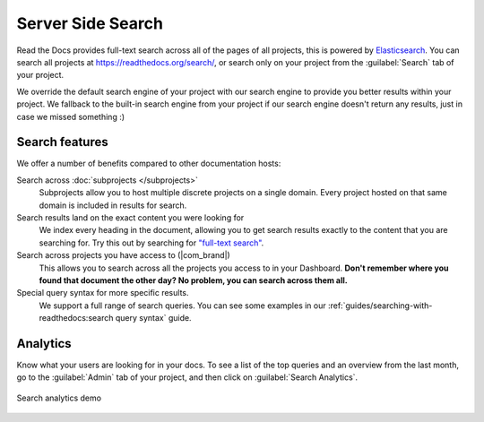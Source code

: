 Server Side Search
==================

Read the Docs provides full-text search across all of the pages of all projects,
this is powered by Elasticsearch_.
You can search all projects at https://readthedocs.org/search/,
or search only on your project from the :guilabel:`Search` tab of your project.

We override the default search engine of your project with our search engine
to provide you better results within your project.
We fallback to the built-in search engine from your project
if our search engine doesn't return any results,
just in case we missed something :)

Search features
---------------

We offer a number of benefits compared to other documentation hosts:

Search across :doc:`subprojects </subprojects>`
   Subprojects allow you to host multiple discrete projects on a single domain.
   Every project hosted on that same domain is included in results for search.

Search results land on the exact content you were looking for
   We index every heading in the document,
   allowing you to get search results exactly to the content that you are searching for.
   Try this out by searching for `"full-text search"`_.
   
Search across projects you have access to (|com_brand|)
   This allows you to search across all the projects you access to in your Dashboard.
   **Don't remember where you found that document the other day?
   No problem, you can search across them all.**

Special query syntax for more specific results.
   We support a full range of search queries.
   You can see some examples in our :ref:`guides/searching-with-readthedocs:search query syntax` guide.

.. 
   Code object searching
      With the user of :doc:`Sphinx Domains <sphinx:/usage/restructuredtext/domains>` we are able to automatically provide direct search results to your Code objects.
      You can try this out with our docs here by searching for 
      TODO: Find good examples in our docs, API maybe?

.. _"full-text search": https://docs.readthedocs.io/en/latest/search.html?q=%22full-text+search%22

Analytics
---------

Know what your users are looking for in your docs.
To see a list of the top queries and an overview from the last month,
go to the :guilabel:`Admin` tab of your project,
and then click on :guilabel:`Search Analytics`.

.. figure:: /_static/images/search-analytics-demo.png
   :width: 50%
   :align: center
   :alt: Search analytics demo

   Search analytics demo

.. _Elasticsearch: https://www.elastic.co/products/elasticsearch
